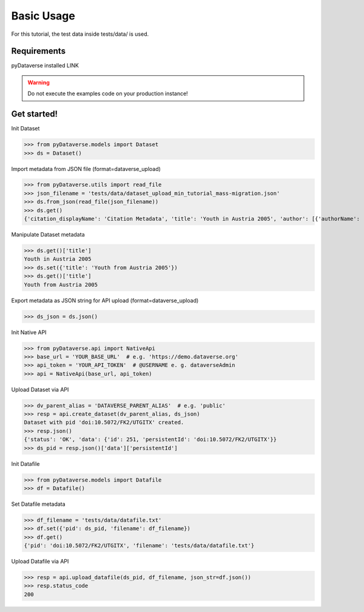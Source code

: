 .. _user_basic-usage:

Basic Usage
=================


For this tutorial, the test data inside tests/data/ is used.


Requirements
-----------------------------

pyDataverse installed LINK

.. warning::
  Do not execute the examples code on your production instance!


Get started!
-----------------------------

Init Dataset

>>> from pyDataverse.models import Dataset
>>> ds = Dataset()

Import metadata from JSON file (format=dataverse_upload)

>>> from pyDataverse.utils import read_file
>>> json_filename = 'tests/data/dataset_upload_min_tutorial_mass-migration.json'
>>> ds.from_json(read_file(json_filename))
>>> ds.get()
{'citation_displayName': 'Citation Metadata', 'title': 'Youth in Austria 2005', 'author': [{'authorName': 'LastAuthor1, FirstAuthor1', 'authorAffiliation': 'AuthorAffiliation1'}], 'datasetContact': [{'datasetContactEmail': 'ContactEmail1@mailinator.com', 'datasetContactName': 'LastContact1, FirstContact1'}], 'dsDescription': [{'dsDescriptionValue': 'DescriptionText'}], 'subject': ['Medicine, Health and Life Sciences']}

Manipulate Dataset metadata

>>> ds.get()['title']
Youth in Austria 2005
>>> ds.set({'title': 'Youth from Austria 2005'})
>>> ds.get()['title']
Youth from Austria 2005

Export metadata as JSON string for API upload (format=dataverse_upload)

>>> ds_json = ds.json()

Init Native API

>>> from pyDataverse.api import NativeApi
>>> base_url = 'YOUR_BASE_URL'  # e.g. 'https://demo.dataverse.org'
>>> api_token = 'YOUR_API_TOKEN'  # @USERNAME e. g. dataverseAdmin
>>> api = NativeApi(base_url, api_token)

Upload Dataset via API

>>> dv_parent_alias = 'DATAVERSE_PARENT_ALIAS'  # e.g. 'public'
>>> resp = api.create_dataset(dv_parent_alias, ds_json)
Dataset with pid 'doi:10.5072/FK2/UTGITX' created.
>>> resp.json()
{'status': 'OK', 'data': {'id': 251, 'persistentId': 'doi:10.5072/FK2/UTGITX'}}
>>> ds_pid = resp.json()['data']['persistentId']

Init Datafile

>>> from pyDataverse.models import Datafile
>>> df = Datafile()

Set Datafile metadata

>>> df_filename = 'tests/data/datafile.txt'
>>> df.set({'pid': ds_pid, 'filename': df_filename})
>>> df.get()
{'pid': 'doi:10.5072/FK2/UTGITX', 'filename': 'tests/data/datafile.txt'}

Upload Datafile via API

>>> resp = api.upload_datafile(ds_pid, df_filename, json_str=df.json())
>>> resp.status_code
200
